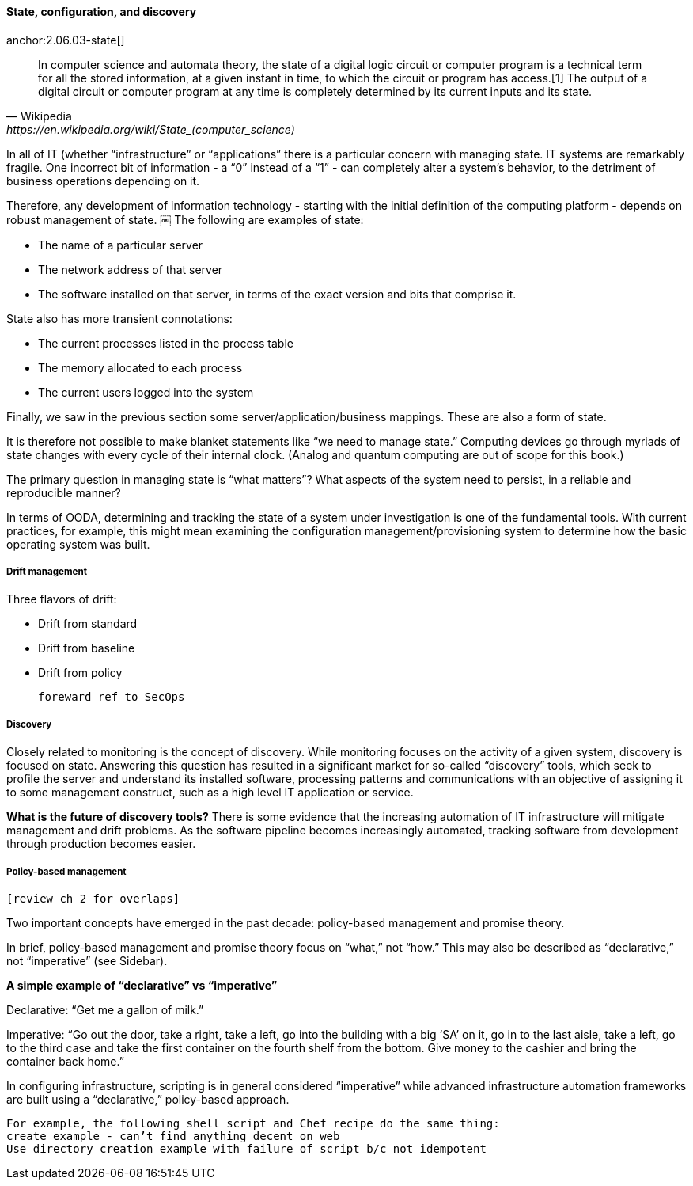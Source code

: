 anchor:state-config-discovery[]

==== State, configuration, and discovery
anchor:2.06.03-state[]

[quote, Wikipedia,https://en.wikipedia.org/wiki/State_(computer_science)]
In computer science and automata theory, the state of a digital logic circuit or computer program is a technical term for all the stored information, at a given instant in time, to which the circuit or program has access.[1] The output of a digital circuit or computer program at any time is completely determined by its current inputs and its state.

In all of IT (whether “infrastructure” or “applications” there is a particular concern with managing state. IT systems are remarkably fragile. One incorrect bit of information - a “0” instead of a “1” - can completely alter a system’s behavior, to the detriment of business operations depending on it.

Therefore, any development of information technology - starting with the initial definition of the computing platform - depends on robust management of state.
￼
The following are examples of state:

* The name of a particular server
* The network address of that server
* The software installed on that server, in terms of the exact version and bits that comprise it.

State also has more transient connotations:

* The current processes listed in the process table
* The memory allocated to each process
* The current users logged into the system

Finally, we saw in the previous section some server/application/business mappings. These are also a form of state.

It is therefore not possible to make blanket statements like “we need to manage state.” Computing devices go through myriads of state changes with every cycle of their internal clock. (Analog and quantum computing are out of scope for this book.)

The primary question in managing state is “what matters”? What aspects of the system need to persist, in a reliable and reproducible manner?

In terms of OODA, determining and tracking the state of a system under investigation is one of the fundamental tools. With current practices, for example, this might mean examining the configuration management/provisioning system to determine how the basic operating system was built.

===== Drift management

Three flavors of drift:

* Drift from standard
* Drift from baseline
* Drift from policy

 foreward ref to SecOps

===== Discovery

Closely related to monitoring is the concept of discovery. While monitoring focuses on the activity of a given system, discovery is focused on state. Answering this question has resulted in a significant market for so-called “discovery” tools, which seek to profile the server and understand its installed software, processing patterns and communications with an objective of assigning it to some management construct, such as a high level IT application or service.

****
*What is the future of discovery tools?*
There is some evidence that the increasing automation of IT infrastructure will mitigate management and drift problems. As the software pipeline becomes increasingly automated, tracking software from development through production becomes easier.
****

===== Policy-based management
 [review ch 2 for overlaps]

Two important concepts have emerged in the past decade: policy-based management and promise theory.

In brief, policy-based management and promise theory focus on “what,” not “how.” This may also be described as “declarative,” not “imperative” (see Sidebar).

****
*A simple example of “declarative” vs “imperative”*

Declarative: “Get me a gallon of milk.”

Imperative: “Go out the door, take a right, take a left, go into the building with a big ‘SA’ on it, go in to the last aisle, take a left, go to the third case and take the first container on the fourth shelf from the bottom. Give money to the cashier and bring the container back home.”
****

In configuring infrastructure, scripting is in general considered “imperative” while advanced infrastructure automation frameworks are built using a “declarative,” policy-based approach.

 For example, the following shell script and Chef recipe do the same thing:
 create example - can’t find anything decent on web
 Use directory creation example with failure of script b/c not idempotent
